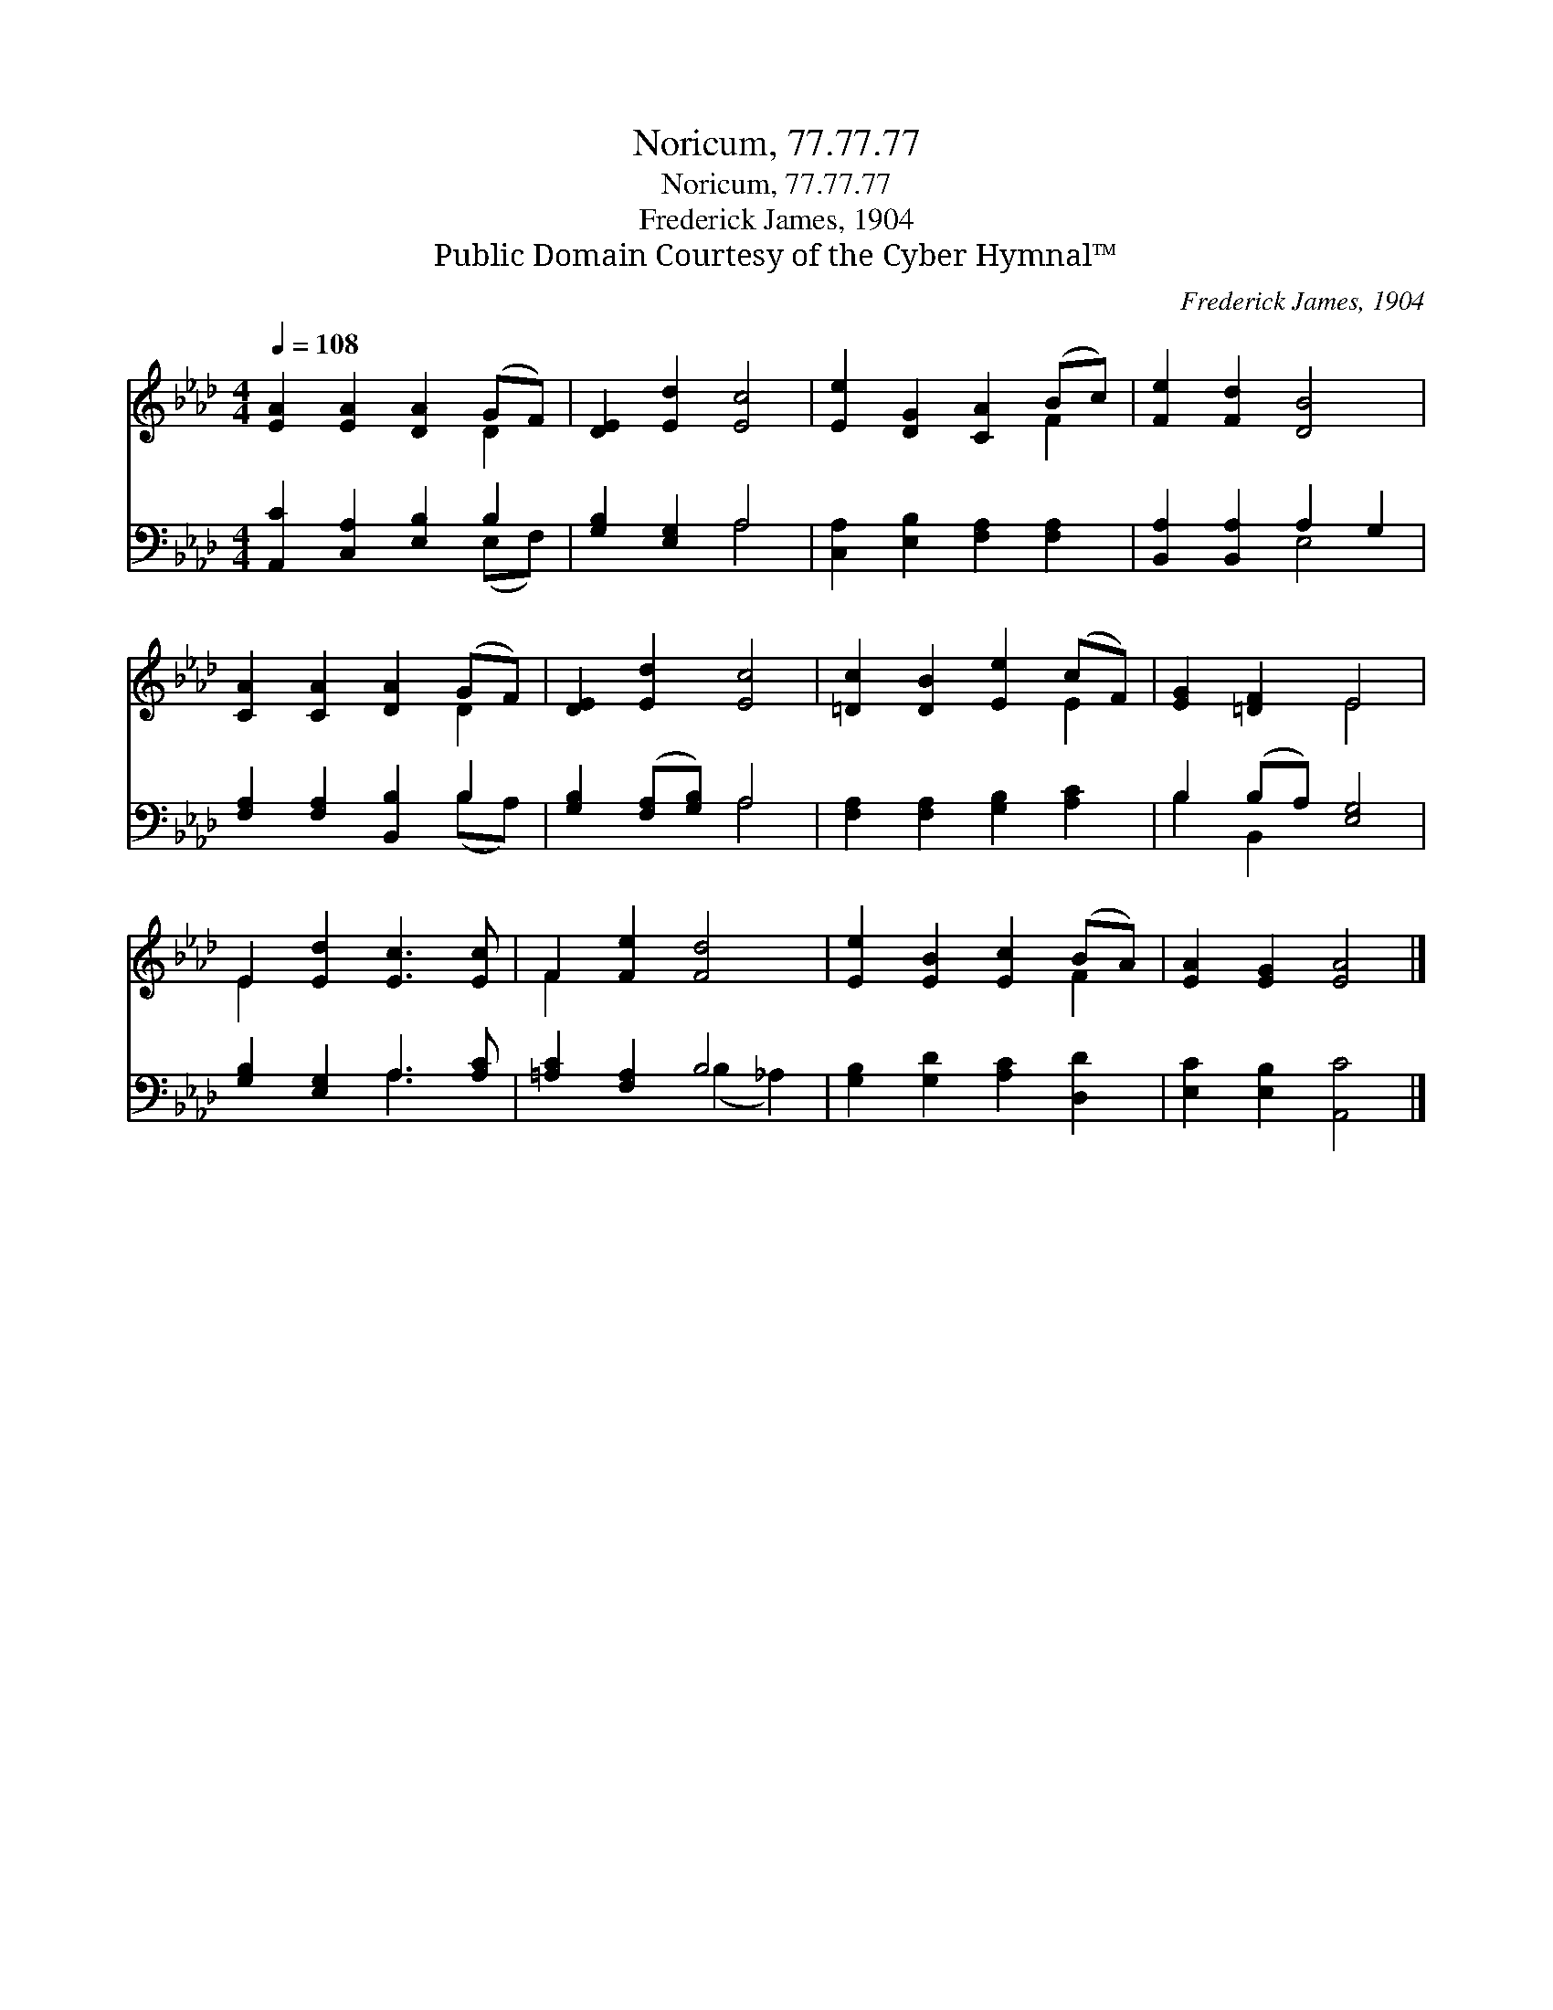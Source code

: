X:1
T:Noricum, 77.77.77
T:Noricum, 77.77.77
T:Frederick James, 1904
T:Public Domain Courtesy of the Cyber Hymnal™
C:Frederick James, 1904
Z:Public Domain
Z:Courtesy of the Cyber Hymnal™
%%score ( 1 2 ) ( 3 4 )
L:1/8
Q:1/4=108
M:4/4
K:Ab
V:1 treble 
V:2 treble 
V:3 bass 
V:4 bass 
V:1
 [EA]2 [EA]2 [DA]2 (GF) | [DE]2 [Ed]2 [Ec]4 | [Ee]2 [DG]2 [CA]2 (Bc) | [Fe]2 [Fd]2 [DB]4 | %4
 [CA]2 [CA]2 [DA]2 (GF) | [DE]2 [Ed]2 [Ec]4 | [=Dc]2 [DB]2 [Ee]2 (cF) | [EG]2 [=DF]2 E4 | %8
 E2 [Ed]2 [Ec]3 [Ec] | F2 [Fe]2 [Fd]4 | [Ee]2 [EB]2 [Ec]2 (BA) | [EA]2 [EG]2 [EA]4 |] %12
V:2
 x6 D2 | x8 | x6 F2 | x8 | x6 D2 | x8 | x6 E2 | x4 E4 | E2 x6 | F2 x6 | x6 F2 | x8 |] %12
V:3
 [A,,C]2 [C,A,]2 [E,B,]2 B,2 | [G,B,]2 [E,G,]2 A,4 | [C,A,]2 [E,B,]2 [F,A,]2 [F,A,]2 | %3
 [B,,A,]2 [B,,A,]2 A,2 G,2 | [F,A,]2 [F,A,]2 [B,,B,]2 B,2 | [G,B,]2 ([F,A,][G,B,]) A,4 | %6
 [F,A,]2 [F,A,]2 [G,B,]2 [A,C]2 | B,2 (B,A,) [E,G,]4 | [G,B,]2 [E,G,]2 A,3 [A,C] | %9
 [=A,C]2 [F,A,]2 B,4 | [G,B,]2 [G,D]2 [A,C]2 [D,D]2 | [E,C]2 [E,B,]2 [A,,C]4 |] %12
V:4
 x6 (E,F,) | x4 A,4 | x8 | x4 E,4 | x6 (B,A,) | x4 A,4 | x8 | B,2 B,,2 x4 | x4 A,3 x | %9
 x4 (B,2 _A,2) | x8 | x8 |] %12

